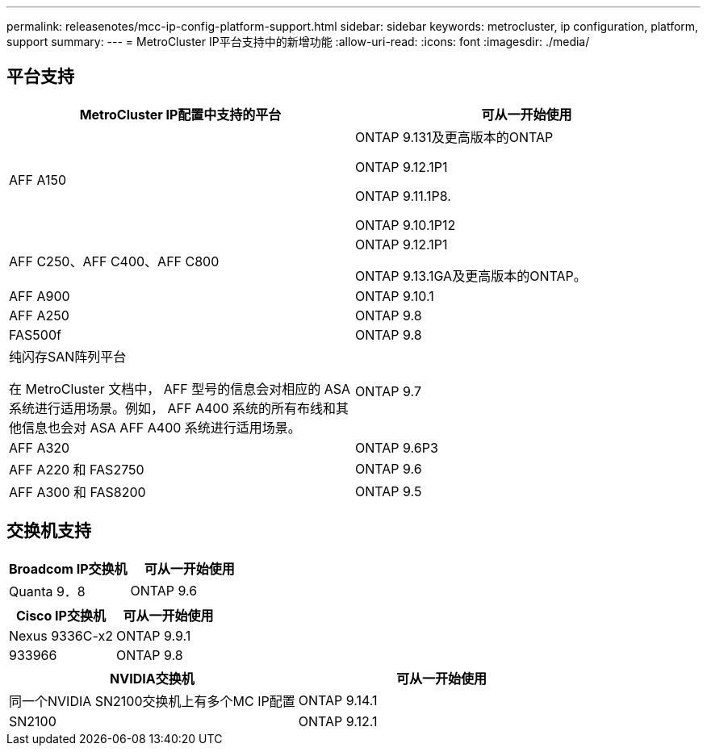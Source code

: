 ---
permalink: releasenotes/mcc-ip-config-platform-support.html 
sidebar: sidebar 
keywords: metrocluster, ip configuration, platform, support 
summary:  
---
= MetroCluster IP平台支持中的新增功能
:allow-uri-read: 
:icons: font
:imagesdir: ./media/




== 平台支持

[cols="2*"]
|===
| MetroCluster IP配置中支持的平台 | 可从一开始使用 


 a| 
AFF A150
 a| 
ONTAP 9.131及更高版本的ONTAP

ONTAP 9.12.1P1

ONTAP 9.11.1P8.

ONTAP 9.10.1P12



 a| 
AFF C250、AFF C400、AFF C800
 a| 
ONTAP 9.12.1P1

ONTAP 9.13.1GA及更高版本的ONTAP。



 a| 
AFF A900
 a| 
ONTAP 9.10.1



 a| 
AFF A250
 a| 
ONTAP 9.8



 a| 
FAS500f
 a| 
ONTAP 9.8



 a| 
纯闪存SAN阵列平台

在 MetroCluster 文档中， AFF 型号的信息会对相应的 ASA 系统进行适用场景。例如， AFF A400 系统的所有布线和其他信息也会对 ASA AFF A400 系统进行适用场景。
 a| 
ONTAP 9.7



 a| 
AFF A320
 a| 
ONTAP 9.6P3



 a| 
AFF A220 和 FAS2750
 a| 
ONTAP 9.6



 a| 
AFF A300 和 FAS8200
 a| 
ONTAP 9.5

|===


== 交换机支持

[cols="2*"]
|===
| Broadcom IP交换机 | 可从一开始使用 


 a| 
Quanta 9．8
 a| 
ONTAP 9.6

|===
[cols="2*"]
|===
| Cisco IP交换机 | 可从一开始使用 


 a| 
Nexus 9336C-x2
 a| 
ONTAP 9.9.1



 a| 
933966
 a| 
ONTAP 9.8

|===
[cols="2*"]
|===
| NVIDIA交换机 | 可从一开始使用 


 a| 
同一个NVIDIA SN2100交换机上有多个MC IP配置
 a| 
ONTAP 9.14.1



 a| 
SN2100
 a| 
ONTAP 9.12.1

|===